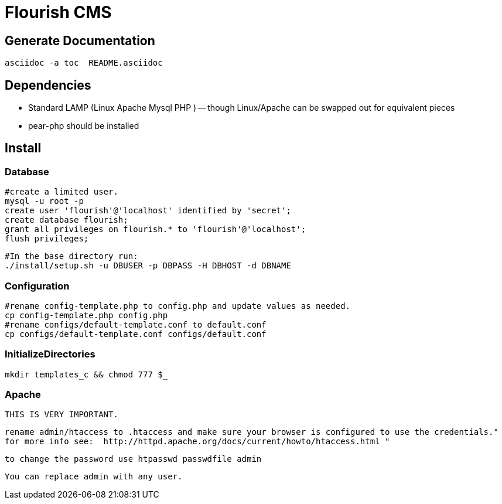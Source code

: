 Flourish CMS
============

Generate Documentation
----------------------

[source,bash]
asciidoc -a toc  README.asciidoc


Dependencies
------------

 * Standard LAMP (Linux Apache Mysql PHP ) -- though Linux/Apache can be swapped out for equivalent pieces
 * pear-php should be installed 


Install
-------

Database
~~~~~~~~
[source,sql]
#create a limited user.
mysql -u root -p 
create user 'flourish'@'localhost' identified by 'secret';
create database flourish;
grant all privileges on flourish.* to 'flourish'@'localhost';
flush privileges;

[source,bash]
#In the base directory run:
./install/setup.sh -u DBUSER -p DBPASS -H DBHOST -d DBNAME


Configuration
~~~~~~~~~~~~~

[source,bash]
#rename config-template.php to config.php and update values as needed.
cp config-template.php config.php
#rename configs/default-template.conf to default.conf 
cp configs/default-template.conf configs/default.conf 

InitializeDirectories
~~~~~~~~~~~~~~~~~~~~~

[source,bash]
mkdir templates_c && chmod 777 $_

Apache
~~~~~~
  THIS IS VERY IMPORTANT.

  rename admin/htaccess to .htaccess and make sure your browser is configured to use the credentials."
  for more info see:  http://httpd.apache.org/docs/current/howto/htaccess.html " 

  to change the password use htpasswd passwdfile admin

  You can replace admin with any user.
